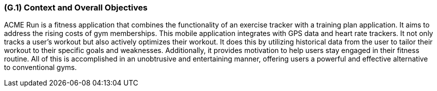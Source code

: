 [#g1,reftext=G.1]
=== (G.1) Context and Overall Objectives

ifdef::env-draft[]
TIP: _High-level view of the project: organizational context and reason for building a system. It explains why the project is needed, recalls the business context, and presents the general business objectives._  <<BM22>>
endif::[]


ACME Run is a fitness application that combines the functionality of an exercise tracker with a training plan application. It aims to address the rising costs of gym memberships. This mobile application integrates with GPS data and heart rate trackers. It not only tracks a user's workout but also actively optimizes their workout. It does this by utilizing historical data from the user to tailor their workout to their specific goals and weaknesses. Additionally, it provides motivation to help users stay engaged in their fitness routine. All of this is accomplished in an unobtrusive and entertaining manner, offering users a powerful and effective alternative to conventional gyms.
